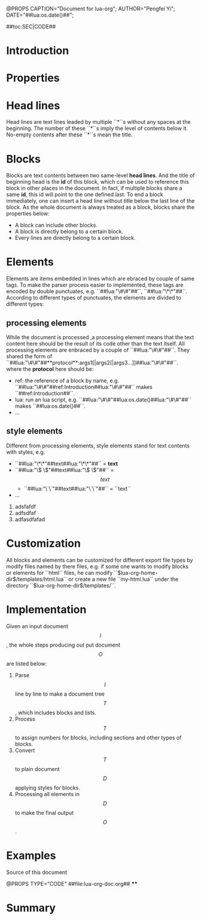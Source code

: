 @PROPS CAPTION="Document for lua-org";	AUTHOR="Pengfei Yi";	DATE="##lua:os.date()##"; 

##toc:SEC|CODE##

* Introduction
* Properties

* Head lines

Head lines are text lines leaded by multiple ``*``s without any spaces at the beginning. The number of these ``*``s imply the level of contents below it. No-empty contents after these ``*``s mean the title.

* Blocks

Blocks are text contents between two same-level **head lines**. And the title of beginning head is the **id** of this block, which can be used to reference this block in other places in the document. In fact, if multiple blocks share a same **id**, this id will point to the one defined last. To end a block immediately, one can insert a head line without title below  the last line of the block. As the whole document is always treated as a block, blocks share the properties below:
	- A block can include other blocks.
	- A block is directly belong to a certain block.
	- Every lines are directly belong to a certain block.  

* Elements
Elements are items embedded in lines which are ebraced by couple of same tags. To make the parser process easier to implemented, these tags are encoded by double punctuates, e.g. ``##lua:"\#\#"##``, ``##lua:"\*\*"##``. According to different types of punctuates, the elements are divided to different types:
** processing elements 
While the document is processed ,a processing element means that the text content here should be the result of its code other than the text itself. All processing elements are enbraced by a couple of ``##lua:"\#\#"##``. They shared the form of ``##lua:"\#\#"##**protocol**:args1[|args2[|args3...]]##lua:"\#\#"##``. where the **protocol** here should be:
	- ref: the reference of a block by name, e.g. ``##lua:"\#\#"##ref:Introduction##lua:"\#\#"##`` makes ``##ref:Introduction##``.
	- lua: run an lua script, e.g. ``##lua:"\#\#"##lua:os.date()##lua:"\#\#"##`` makes ``##lua:os.date()##``.
	- ...
** style elements
Different from processing elements, style elements stand for text contents with styles, e.g. 
	- ``##lua:"\*\*"##text##lua:"\*\*"##`` = **text**
	- ``##lua:"\$ \$"##text##lua:"\$ \$"##`` = $$text$$
		- ``##lua:"\`\`"##text##lua:"\`\`"##`` = ``text``
	- ...
	
	1. adsfafdf
	1. adfsdfaf
	1. adfasdfafad
* Customization
All blocks and elements can be customized for different export file types by modify files named by there files, e.g. if some one wants to modify blocks or elements for ``html`` files, he can modify ``$lua-org-home-dir$/templates/html.lua`` or create a new file ``my-html.lua`` under the directory ``$lua-org-home-dir$/templates/``.
* Implementation
Given an input document $$I$$, the whole steps producing out put document $$O$$ are listed below:
	1. Parse $$I$$ line by line to make a document tree $$T$$, which includes blocks and lists.
	2. Process $$T$$ to assign numbers for blocks, including sections and other types of blocks.
	3. Convert $$T$$ to plain document $$D$$ applying styles for blocks.
	4. Processing all elements in $$D$$ to make the final output $$O$$.
* Examples
**** Source of this document
@PROPS TYPE="CODE"
##file:lua-org-doc.org##
****
* Summary